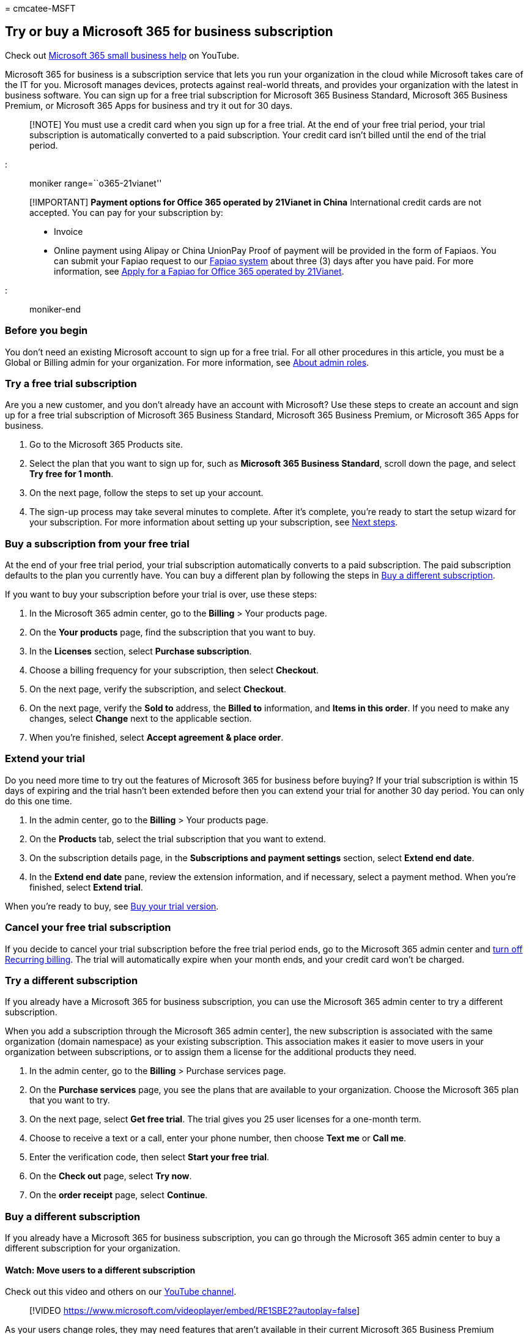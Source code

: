 = 
cmcatee-MSFT

== Try or buy a Microsoft 365 for business subscription

Check out https://go.microsoft.com/fwlink/?linkid=2197659[Microsoft 365
small business help] on YouTube.

Microsoft 365 for business is a subscription service that lets you run
your organization in the cloud while Microsoft takes care of the IT for
you. Microsoft manages devices, protects against real-world threats, and
provides your organization with the latest in business software. You can
sign up for a free trial subscription for Microsoft 365 Business
Standard, Microsoft 365 Business Premium, or Microsoft 365 Apps for
business and try it out for 30 days.

____
[!NOTE] You must use a credit card when you sign up for a free trial. At
the end of your free trial period, your trial subscription is
automatically converted to a paid subscription. Your credit card isn’t
billed until the end of the trial period.
____

::: moniker range=``o365-21vianet''

____
[!IMPORTANT] *Payment options for Office 365 operated by 21Vianet in
China* International credit cards are not accepted. You can pay for your
subscription by:

* Invoice
* Online payment using Alipay or China UnionPay Proof of payment will be
provided in the form of Fapiaos. You can submit your Fapiao request to
our https://go.microsoft.com/fwlink/p/?LinkId=395314[Fapiao system]
about three (3) days after you have paid. For more information, see
link:../admin/services-in-china/apply-for-a-fapiao.md[Apply for a Fapiao
for Office 365 operated by 21Vianet].
____

::: moniker-end

=== Before you begin

You don’t need an existing Microsoft account to sign up for a free
trial. For all other procedures in this article, you must be a Global or
Billing admin for your organization. For more information, see
link:../admin/add-users/about-admin-roles.md[About admin roles].

=== Try a free trial subscription

Are you a new customer, and you don’t already have an account with
Microsoft? Use these steps to create an account and sign up for a free
trial subscription of Microsoft 365 Business Standard, Microsoft 365
Business Premium, or Microsoft 365 Apps for business.

[arabic]
. Go to the Microsoft 365 Products site.
. Select the plan that you want to sign up for, such as *Microsoft 365
Business Standard*, scroll down the page, and select *Try free for 1
month*.
. On the next page, follow the steps to set up your account.
. The sign-up process may take several minutes to complete. After it’s
complete, you’re ready to start the setup wizard for your subscription.
For more information about setting up your subscription, see
link:#next-steps[Next steps].

=== Buy a subscription from your free trial

At the end of your free trial period, your trial subscription
automatically converts to a paid subscription. The paid subscription
defaults to the plan you currently have. You can buy a different plan by
following the steps in link:#buy-a-different-subscription[Buy a
different subscription].

If you want to buy your subscription before your trial is over, use
these steps:

[arabic]
. In the Microsoft 365 admin center, go to the *Billing* > Your products
page.
. On the *Your products* page, find the subscription that you want to
buy.
. In the *Licenses* section, select *Purchase subscription*.
. Choose a billing frequency for your subscription, then select
*Checkout*.
. On the next page, verify the subscription, and select *Checkout*.
. On the next page, verify the *Sold to* address, the *Billed to*
information, and *Items in this order*. If you need to make any changes,
select *Change* next to the applicable section.
. When you're finished, select *Accept agreement & place order*.

=== Extend your trial

Do you need more time to try out the features of Microsoft 365 for
business before buying? If your trial subscription is within 15 days of
expiring and the trial hasn’t been extended before then you can extend
your trial for another 30 day period. You can only do this one time.

[arabic]
. In the admin center, go to the *Billing* > Your products page.
. On the *Products* tab, select the trial subscription that you want to
extend.
. On the subscription details page, in the *Subscriptions and payment
settings* section, select *Extend end date*.
. In the *Extend end date* pane, review the extension information, and
if necessary, select a payment method. When you’re finished, select
*Extend trial*.

When you’re ready to buy, see
link:#buy-a-subscription-from-your-free-trial[Buy your trial version].

=== Cancel your free trial subscription

If you decide to cancel your trial subscription before the free trial
period ends, go to the Microsoft 365 admin center and
link:subscriptions/renew-your-subscription.md#turn-recurring-billing-off-or-on[turn
off Recurring billing]. The trial will automatically expire when your
month ends, and your credit card won’t be charged.

=== Try a different subscription

If you already have a Microsoft 365 for business subscription, you can
use the Microsoft 365 admin center to try a different subscription.

When you add a subscription through the Microsoft 365 admin center], the
new subscription is associated with the same organization (domain
namespace) as your existing subscription. This association makes it
easier to move users in your organization between subscriptions, or to
assign them a license for the additional products they need.

[arabic]
. In the admin center, go to the *Billing* > Purchase services page.
. On the *Purchase services* page, you see the plans that are available
to your organization. Choose the Microsoft 365 plan that you want to
try.
. On the next page, select *Get free trial*. The trial gives you 25 user
licenses for a one-month term.
. Choose to receive a text or a call, enter your phone number, then
choose *Text me* or *Call me*.
. Enter the verification code, then select *Start your free trial*.
. On the *Check out* page, select *Try now*.
. On the *order receipt* page, select *Continue*.

=== Buy a different subscription

If you already have a Microsoft 365 for business subscription, you can
go through the Microsoft 365 admin center to buy a different
subscription for your organization.

==== Watch: Move users to a different subscription

Check out this video and others on our
https://go.microsoft.com/fwlink/?linkid=2198013[YouTube channel].

____
{empty}[!VIDEO
https://www.microsoft.com/videoplayer/embed/RE1SBE2?autoplay=false]
____

As your users change roles, they may need features that aren’t available
in their current Microsoft 365 Business Premium subscription. When this
happens, you can add a new subscription that includes those features,
and assign licenses to the people who need them.

____
[!NOTE] For some subscriptions, you can only cancel during a limited
window of time after you buy or renew your subscription. If the
cancellation window has passed, turn off recurring billing to cancel the
subscription at the end of its term.
____

When you buy another subscription through the Microsoft 365 admin
center, the new subscription is associated with the same organization
(domain name space) as your existing subscription. This makes it easier
to move users in your organization between subscriptions or assign them
a license for the additional subscription they need.

[arabic]
. In the admin center, go to the *Billing* > Purchase services page.
. On the *Purchase services* page, select the plan that you want to buy,
select *Details*, then select *Buy*.
. Enter the number of licenses that you need and choose whether to pay
each month or for the whole year. Choose whether you want to
automatically assign licenses to everyone who does not currently have a
license. Then select *Check out now*.
. Review the pricing information and select *Next*.
. Provide your payment information, and then select *Place order* > *Go
to Admin Home*.

____
[!NOTE] You must move users from your free trial subscription to the new
subscription before your 90-day grace period ends after your trial
subscription expires. By doing this, you keep your data, accounts, and
configuration. Otherwise, that information is deleted.
____

::: moniker range=``o365-21vianet''

=== Payment options

You can pay for your subscription by:

* Invoice
* Online payment using Alipay or China UnionPay

Proof of payment will be provided in the form of Fapiaos. You can submit
your Fapiao request to our
https://go.microsoft.com/fwlink/p/?LinkId=395314[Fapiao system] about
three (3) days after you have paid. For more information, see
link:../admin/services-in-china/apply-for-a-fapiao.md[Apply for a Fapiao
for Office 365 operated by 21Vianet].

____
[!NOTE] International credit cards are not accepted. ::: moniker-end
____

=== Next steps

If you have a new account and are setting up your first subscription,
you can use the guided setup articles to help you get started.

* link:../admin/setup/setup-business-basic.md[Set up Microsoft 365
Business Basic]
* link:../admin/setup/setup-business-standard.md[Set up Microsoft 365
Business Standard]
* link:../business/set-up.md[Set up Microsoft 365 Business Premium]
* link:../admin/setup/setup-apps-for-business.md[Set up Microsoft 365
Apps for business]

If you already have a subscription and are adding a new subscription,
you can move users to it. To learn how, see
link:subscriptions/move-users-different-subscription.md[Move users to a
different subscription].

=== Related content

https://support.office.com/article/6ab4bbcd-79cf-4000-a0bd-d42ce4d12816[Microsoft
365 for business training videos] (video) +
link:../admin/add-users/add-users.md[Add users and assign licenses at
the same time] (article) +
link:../admin/manage/assign-licenses-to-users.md[Assign licenses to
users] (article) +
link:subscriptions/upgrade-to-different-plan.md[Upgrade to a different
plan] (article) +
link:buy-or-edit-an-add-on.md[Buy or edit an add-on for Microsoft 365
for business] (article) +
link:add-storage-space.md[Add storage space for your subscription]
(article)
